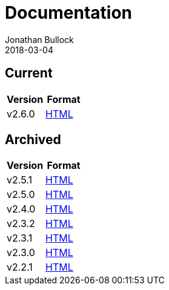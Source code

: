 = Documentation
Jonathan Bullock
2018-03-04
:jbake-type: page
:jbake-tags: documentation
:jbake-status: published
:idprefix:

== Current

[cols="50,50", options="header"]
|===
|Version |Format 
|v2.6.0  |link:/docs/2.6.0/[HTML]
|===

== Archived

[cols="50,50", options="header"]
|===
|Version |Format 
|v2.5.1  |link:/docs/2.5.1/[HTML]
|v2.5.0  |link:/docs/2.5.0/[HTML]
|v2.4.0  |link:/docs/2.4.0/[HTML]
|v2.3.2  |link:/docs/2.3.2/[HTML]
|v2.3.1  |link:/docs/2.3.1/[HTML]
|v2.3.0  |link:/docs/2.3.0/[HTML]
|v2.2.1  |link:/docs/2.2.1/[HTML]
|===